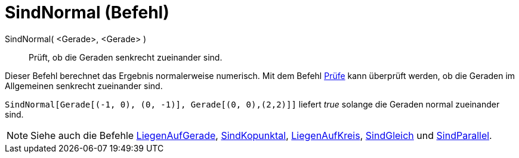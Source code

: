= SindNormal (Befehl)
:page-en: commands/ArePerpendicular_Command
ifdef::env-github[:imagesdir: /de/modules/ROOT/assets/images]

SindNormal( <Gerade>, <Gerade> )::
  Prüft, ob die Geraden senkrecht zueinander sind.

Dieser Befehl berechnet das Ergebnis normalerweise numerisch. Mit dem Befehl xref:/commands/Prüfe.adoc[Prüfe] kann
überprüft werden, ob die Geraden im Allgemeinen senkrecht zueinander sind.

[EXAMPLE]
====

`++SindNormal[Gerade[(-1, 0), (0, -1)], Gerade[(0, 0),(2,2)]]++` liefert _true_ solange die Geraden normal zueinander
sind.

====

[NOTE]
====

Siehe auch die Befehle xref:/commands/LiegenAufGerade.adoc[LiegenAufGerade],
xref:/commands/SindKopunktal.adoc[SindKopunktal], xref:/commands/LiegenAufKreis.adoc[LiegenAufKreis],
xref:/commands/SindGleich.adoc[SindGleich] und xref:/commands/SindParallel.adoc[SindParallel].

====
